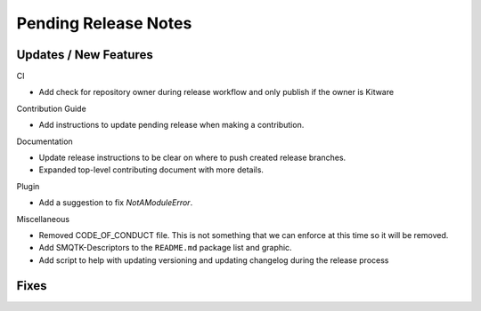 Pending Release Notes
=====================

Updates / New Features
----------------------

CI

* Add check for repository owner during release workflow and only
  publish if the owner is Kitware

Contribution Guide

* Add instructions to update pending release when making a contribution.

Documentation

* Update release instructions to be clear on where to push created release
  branches.

* Expanded top-level contributing document with more details.

Plugin

* Add a suggestion to fix `NotAModuleError`.

Miscellaneous

* Removed CODE_OF_CONDUCT file. This is not something that we can enforce
  at this time so it will be removed.

* Add SMQTK-Descriptors to the ``README.md`` package list and graphic.

* Add script to help with updating versioning and updating changelog during
  the release process

Fixes
-----
